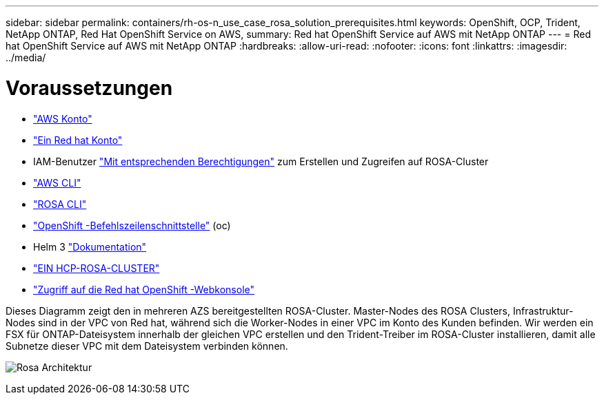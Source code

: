---
sidebar: sidebar 
permalink: containers/rh-os-n_use_case_rosa_solution_prerequisites.html 
keywords: OpenShift, OCP, Trident, NetApp ONTAP, Red Hat OpenShift Service on AWS, 
summary: Red hat OpenShift Service auf AWS mit NetApp ONTAP 
---
= Red hat OpenShift Service auf AWS mit NetApp ONTAP
:hardbreaks:
:allow-uri-read: 
:nofooter: 
:icons: font
:linkattrs: 
:imagesdir: ../media/




= Voraussetzungen

* link:https://signin.aws.amazon.com/signin?redirect_uri=https://portal.aws.amazon.com/billing/signup/resume&client_id=signup["AWS Konto"]
* link:https://console.redhat.com/["Ein Red hat Konto"]
* IAM-Benutzer link:https://www.rosaworkshop.io/rosa/1-account_setup/["Mit entsprechenden Berechtigungen"] zum Erstellen und Zugreifen auf ROSA-Cluster
* link:https://aws.amazon.com/cli/["AWS CLI"]
* link:https://console.redhat.com/openshift/downloads["ROSA CLI"]
* link:https://console.redhat.com/openshift/downloads["OpenShift -Befehlszeilenschnittstelle"] (oc)
* Helm 3 link:https://docs.aws.amazon.com/eks/latest/userguide/helm.html["Dokumentation"]
* link:https://docs.openshift.com/rosa/rosa_hcp/rosa-hcp-sts-creating-a-cluster-quickly.html["EIN HCP-ROSA-CLUSTER"]
* link:https://console.redhat.com/openshift/overview["Zugriff auf die Red hat OpenShift -Webkonsole"]


Dieses Diagramm zeigt den in mehreren AZS bereitgestellten ROSA-Cluster. Master-Nodes des ROSA Clusters, Infrastruktur-Nodes sind in der VPC von Red hat, während sich die Worker-Nodes in einer VPC im Konto des Kunden befinden. Wir werden ein FSX für ONTAP-Dateisystem innerhalb der gleichen VPC erstellen und den Trident-Treiber im ROSA-Cluster installieren, damit alle Subnetze dieser VPC mit dem Dateisystem verbinden können.

image:redhat_openshift_container_rosa_image1.png["Rosa Architektur"]
